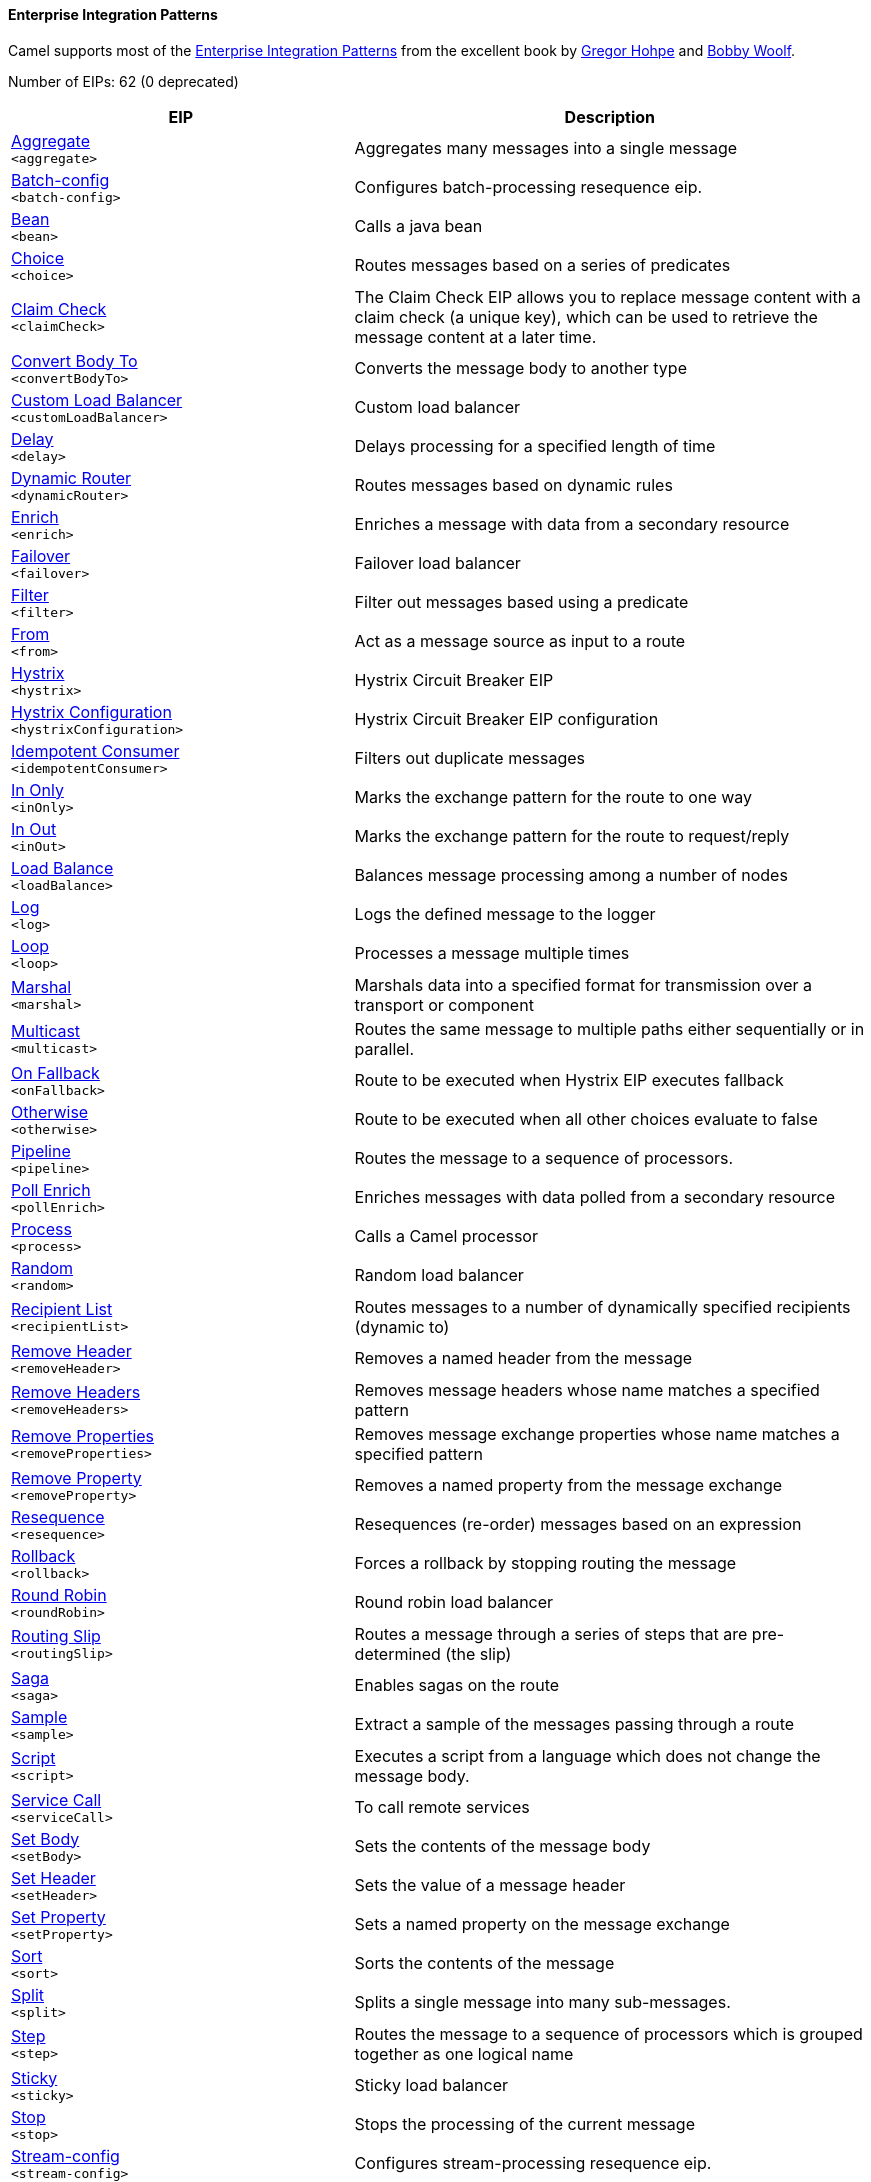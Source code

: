 ==== Enterprise Integration Patterns

Camel supports most of the link:http://www.eaipatterns.com/toc.html[Enterprise Integration Patterns] from the excellent book by link:http://www.amazon.com/exec/obidos/search-handle-url/105-9796798-8100401?%5Fencoding=UTF8&search-type=ss&index=books&field-author=Gregor%20Hohpe[Gregor Hohpe] and link:http://www.amazon.com/exec/obidos/search-handle-url/105-9796798-8100401?%5Fencoding=UTF8&search-type=ss&index=books&field-author=Bobby%20Woolf[Bobby Woolf].

// eips: START
Number of EIPs: 62 (0 deprecated)

[width="100%",cols="4,6",options="header"]
|===
| EIP | Description

| link:src/main/docs/eips/aggregate-eip.adoc[Aggregate] +
`<aggregate>` | Aggregates many messages into a single message

| link:src/main/docs/eips/batch-config-eip.adoc[Batch-config] +
`<batch-config>` | Configures batch-processing resequence eip.

| link:src/main/docs/eips/bean-eip.adoc[Bean] +
`<bean>` | Calls a java bean

| link:src/main/docs/eips/choice-eip.adoc[Choice] +
`<choice>` | Routes messages based on a series of predicates

| link:src/main/docs/eips/claimCheck-eip.adoc[Claim Check] +
`<claimCheck>` | The Claim Check EIP allows you to replace message content with a claim check (a unique key), which can be used to retrieve the message content at a later time.

| link:src/main/docs/eips/convertBodyTo-eip.adoc[Convert Body To] +
`<convertBodyTo>` | Converts the message body to another type

| link:src/main/docs/eips/customLoadBalancer-eip.adoc[Custom Load Balancer] +
`<customLoadBalancer>` | Custom load balancer

| link:src/main/docs/eips/delay-eip.adoc[Delay] +
`<delay>` | Delays processing for a specified length of time

| link:src/main/docs/eips/dynamicRouter-eip.adoc[Dynamic Router] +
`<dynamicRouter>` | Routes messages based on dynamic rules

| link:src/main/docs/eips/enrich-eip.adoc[Enrich] +
`<enrich>` | Enriches a message with data from a secondary resource

| link:src/main/docs/eips/failover-eip.adoc[Failover] +
`<failover>` | Failover load balancer

| link:src/main/docs/eips/filter-eip.adoc[Filter] +
`<filter>` | Filter out messages based using a predicate

| link:src/main/docs/eips/from-eip.adoc[From] +
`<from>` | Act as a message source as input to a route

| link:src/main/docs/eips/hystrix-eip.adoc[Hystrix] +
`<hystrix>` | Hystrix Circuit Breaker EIP

| link:src/main/docs/eips/hystrixConfiguration-eip.adoc[Hystrix Configuration] +
`<hystrixConfiguration>` | Hystrix Circuit Breaker EIP configuration

| link:src/main/docs/eips/idempotentConsumer-eip.adoc[Idempotent Consumer] +
`<idempotentConsumer>` | Filters out duplicate messages

| link:src/main/docs/eips/inOnly-eip.adoc[In Only] +
`<inOnly>` | Marks the exchange pattern for the route to one way

| link:src/main/docs/eips/inOut-eip.adoc[In Out] +
`<inOut>` | Marks the exchange pattern for the route to request/reply

| link:src/main/docs/eips/loadBalance-eip.adoc[Load Balance] +
`<loadBalance>` | Balances message processing among a number of nodes

| link:src/main/docs/eips/log-eip.adoc[Log] +
`<log>` | Logs the defined message to the logger

| link:src/main/docs/eips/loop-eip.adoc[Loop] +
`<loop>` | Processes a message multiple times

| link:src/main/docs/eips/marshal-eip.adoc[Marshal] +
`<marshal>` | Marshals data into a specified format for transmission over a transport or component

| link:src/main/docs/eips/multicast-eip.adoc[Multicast] +
`<multicast>` | Routes the same message to multiple paths either sequentially or in parallel.

| link:src/main/docs/eips/onFallback-eip.adoc[On Fallback] +
`<onFallback>` | Route to be executed when Hystrix EIP executes fallback

| link:src/main/docs/eips/otherwise-eip.adoc[Otherwise] +
`<otherwise>` | Route to be executed when all other choices evaluate to false

| link:src/main/docs/eips/pipeline-eip.adoc[Pipeline] +
`<pipeline>` | Routes the message to a sequence of processors.

| link:src/main/docs/eips/pollEnrich-eip.adoc[Poll Enrich] +
`<pollEnrich>` | Enriches messages with data polled from a secondary resource

| link:src/main/docs/eips/process-eip.adoc[Process] +
`<process>` | Calls a Camel processor

| link:src/main/docs/eips/random-eip.adoc[Random] +
`<random>` | Random load balancer

| link:src/main/docs/eips/recipientList-eip.adoc[Recipient List] +
`<recipientList>` | Routes messages to a number of dynamically specified recipients (dynamic to)

| link:src/main/docs/eips/removeHeader-eip.adoc[Remove Header] +
`<removeHeader>` | Removes a named header from the message

| link:src/main/docs/eips/removeHeaders-eip.adoc[Remove Headers] +
`<removeHeaders>` | Removes message headers whose name matches a specified pattern

| link:src/main/docs/eips/removeProperties-eip.adoc[Remove Properties] +
`<removeProperties>` | Removes message exchange properties whose name matches a specified pattern

| link:src/main/docs/eips/removeProperty-eip.adoc[Remove Property] +
`<removeProperty>` | Removes a named property from the message exchange

| link:src/main/docs/eips/resequence-eip.adoc[Resequence] +
`<resequence>` | Resequences (re-order) messages based on an expression

| link:src/main/docs/eips/rollback-eip.adoc[Rollback] +
`<rollback>` | Forces a rollback by stopping routing the message

| link:src/main/docs/eips/roundRobin-eip.adoc[Round Robin] +
`<roundRobin>` | Round robin load balancer

| link:src/main/docs/eips/routingSlip-eip.adoc[Routing Slip] +
`<routingSlip>` | Routes a message through a series of steps that are pre-determined (the slip)

| link:src/main/docs/eips/saga-eip.adoc[Saga] +
`<saga>` | Enables sagas on the route

| link:src/main/docs/eips/sample-eip.adoc[Sample] +
`<sample>` | Extract a sample of the messages passing through a route

| link:src/main/docs/eips/script-eip.adoc[Script] +
`<script>` | Executes a script from a language which does not change the message body.

| link:src/main/docs/eips/serviceCall-eip.adoc[Service Call] +
`<serviceCall>` | To call remote services

| link:src/main/docs/eips/setBody-eip.adoc[Set Body] +
`<setBody>` | Sets the contents of the message body

| link:src/main/docs/eips/setHeader-eip.adoc[Set Header] +
`<setHeader>` | Sets the value of a message header

| link:src/main/docs/eips/setProperty-eip.adoc[Set Property] +
`<setProperty>` | Sets a named property on the message exchange

| link:src/main/docs/eips/sort-eip.adoc[Sort] +
`<sort>` | Sorts the contents of the message

| link:src/main/docs/eips/split-eip.adoc[Split] +
`<split>` | Splits a single message into many sub-messages.

| link:src/main/docs/eips/step-eip.adoc[Step] +
`<step>` | Routes the message to a sequence of processors which is grouped together as one logical name

| link:src/main/docs/eips/sticky-eip.adoc[Sticky] +
`<sticky>` | Sticky load balancer

| link:src/main/docs/eips/stop-eip.adoc[Stop] +
`<stop>` | Stops the processing of the current message

| link:src/main/docs/eips/stream-config-eip.adoc[Stream-config] +
`<stream-config>` | Configures stream-processing resequence eip.

| link:src/main/docs/eips/threads-eip.adoc[Threads] +
`<threads>` | Specifies that all steps after this node are processed asynchronously

| link:src/main/docs/eips/throttle-eip.adoc[Throttle] +
`<throttle>` | Controls the rate at which messages are passed to the next node in the route

| link:src/main/docs/eips/to-eip.adoc[To] +
`<to>` | Sends the message to a static endpoint

| link:src/main/docs/eips/toD-eip.adoc[To D] +
`<toD>` | Sends the message to a dynamic endpoint

| link:src/main/docs/eips/topic-eip.adoc[Topic] +
`<topic>` | Topic load balancer

| link:src/main/docs/eips/transform-eip.adoc[Transform] +
`<transform>` | Transforms the message body based on an expression

| link:src/main/docs/eips/unmarshal-eip.adoc[Unmarshal] +
`<unmarshal>` | Converts the message data received from the wire into a format that Apache Camel processors can consume

| link:src/main/docs/eips/validate-eip.adoc[Validate] +
`<validate>` | Validates a message based on an expression

| link:src/main/docs/eips/weighted-eip.adoc[Weighted] +
`<weighted>` | Weighted load balancer

| link:src/main/docs/eips/when-eip.adoc[When] +
`<when>` | Triggers a route when an expression evaluates to true

| link:src/main/docs/eips/wireTap-eip.adoc[Wire Tap] +
`<wireTap>` | Routes a copy of a message (or creates a new message) to a secondary destination while continue routing the original message.

|===
// eips: END
